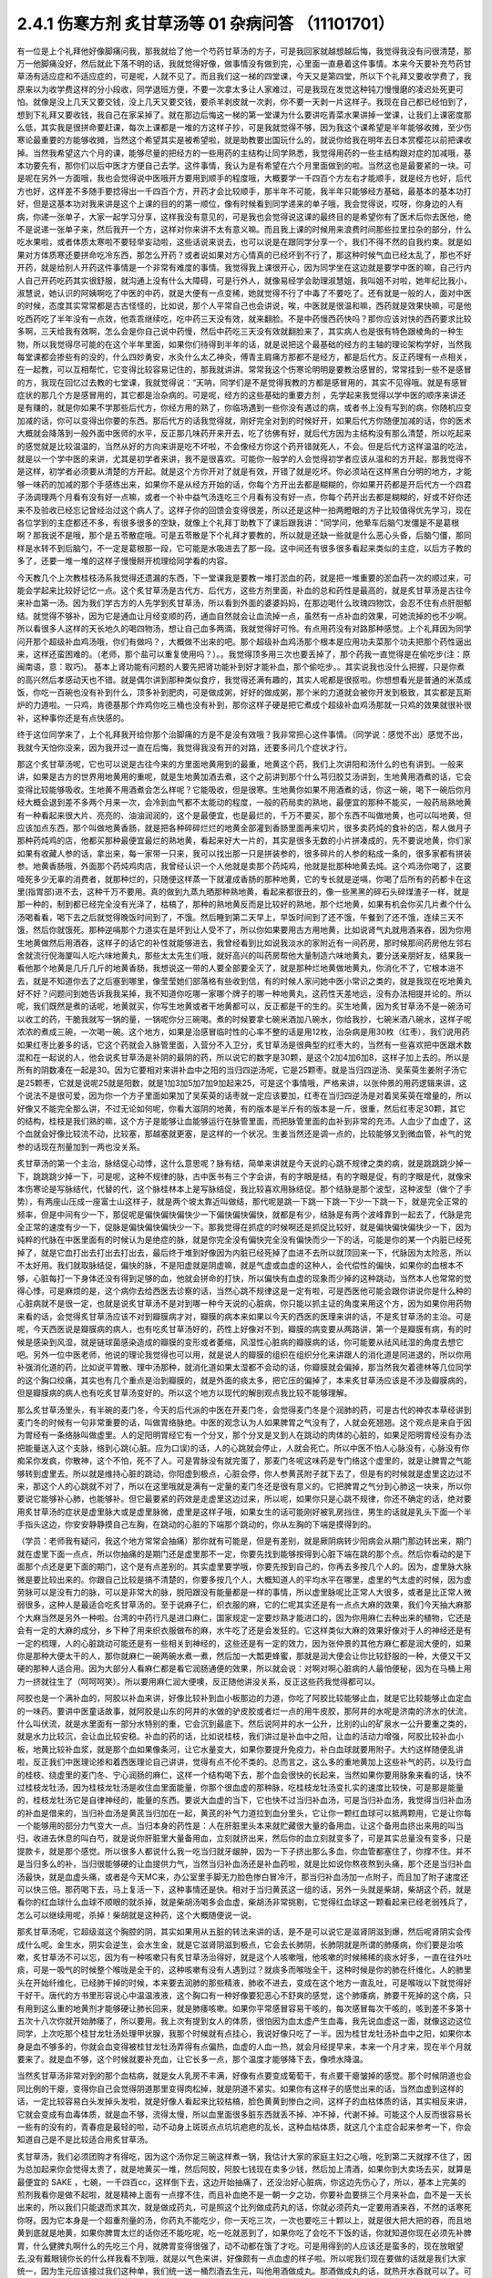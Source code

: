 2.4.1 伤寒方剂 炙甘草汤等 01 杂病问答 （11101701）
=====================================================

有一位是上个礼拜他好像脚痛问我，那我就给了他一个芍药甘草汤的方子，可是我回家就越想越后悔，我觉得我没有问很清楚，那万一他脚痛没好，然后就此下落不明的话，我就觉得好像，做事情没有做到完，心里面一直悬着这件事情。本来今天要补充芍药甘草汤有适应症和不适应症的，可是呢，人就不见了。而且我们这一梯的四堂课，今天又是第四堂，所以下个礼拜又要收学费了，我原来以为收学费这样的分小段收，同学退班方便，不要一次拿太多让人家难过，可是我现在发觉这种钝刀慢慢磨的凌迟处死更可怕。就像是没上几天又要交钱，没上几天又要交钱，要杀羊剥皮就一次剥，你不要一天剥一片这样子。我现在自己都已经怕到了，想到下礼拜又要收钱，我自己在家呆掉了。就在那边后悔这一梯的第一堂课为什么要讲吃青菜水果讲掉一堂课，让我们上课密度那么低，其实我是很拼命要赶课，每次上课都是一堆的方这样子抄，可是我就觉得不够，因为我这个课希望是半年能够收摊，至少伤寒论最重要的方能够收摊，当然这个希望其实是被希望啦，就是助教要出国玩什么的，就说你给我在明年去日本赏樱花以前把课收掉。当然我希望这六个月的课，能够尽量的把经方的一些用药的主结构让同学熟悉，我觉得用药的一些主结构跟对症的加减哦，基本功要先有，那你们以后中医才方便自己去学。这件事情，我认为是有希望在六个月里面做到的啦。当然这也是最要紧的一块。可是呢在另外一方面哦，我也会觉得说中医哦开方要用到顺手的程度哦，大概要学一千四百个方左右才能顺手，就是经方也好，后代方也好，这样差不多随手要捻得出一千四百个方，开药才会比较顺手，那半年不可能，我半年只能够经方基础，最基本的基本功打好，但是这基本功对我来讲是这个上课的目的的第一顺位，像有时候看到同学递来的单子哦，我会觉得说，哎呀，你身边的人有病，你递一张单子，大家一起学习分享，这样我没有意见的，可是我也会觉得说这课的最终目的是希望你有了医术后你去医他，绝不是说递一张单子来，然后我开一个方，这样对你来讲不太有意义嘛。而且我上课的时候用来浪费时间那些拉里拉杂的部分，什么吃水果啦，或者体质太寒啦不要轻举妄动啦，这些话说来说去，也可以说是在跟同学分享一个，我们不得不然的自我约束。就是如果对方体质寒还要拼命吃冷东西，那怎么开药？或者说如果对方心情真的已经坏到不行了，那这种时候气血已经太乱了，那也不好开药，就是给别人开药这件事情是一个非常有难度的事情。我觉得我上课很开心，因为同学坐在这边就是要学中医的嘛，自己行内人自己开药吃药其实很舒服，就沟通上没有什么大障碍，可是行外人，就像易经学会助理淑慧姐，我叫姐不对啦，她年纪比我小，淑慧说，她认识的阿姨啊吃了中医的中药，就是大便有一点变稀，她就觉得不行了中毒了不要吃了。还有就是一般的人，面对中医的时候，态度其实常常都是古古怪怪的，比如说，那个人平常自己也会讲说，唉，中医就是很温和嘛，西药就是效果快嘛，可是他吃西药吃了半年没有一点效，他乖乖继续吃，吃中药三天没有效，就来翻脸。不是中药慢西药快吗？那你应该对快的西药要求比较多啊，三天给我有效啊，怎么会是你自己说中药慢，然后中药吃三天没有效就翻脸来了，其实病人也是很有特色跟棱角的一种生物，所以我觉得尽可能的在这个半年里面，如果你们待得到半年的话，就是说把这个最基础的经方的主轴的理论架构学好，当然我每堂课都会掺些有的没的，什么四妙勇安，水灸什么太乙神灸，傅青主肩痛方那都不是经方，都是后代方。反正药理有一点相关，在一起教，可以互相帮忙，它变得比较容易记住的，那我就讲讲。常常我这个伤寒论明明是要教治感冒的，常常挂到一些不是感冒的方，我现在回忆过去教的七堂课，我就觉得说：“天呐，同学们是不是觉得我教的方都是感冒用的，其实不见得哦。就是有感冒症状的那几个方是感冒用的，其它都是治杂病的。可是呢，经方的这些基础的重要方剂 ，先学起来我觉得以学中医的顺序来讲还是有赚的，就是你如果不学那些后代方，你经方用的熟了，你临场遇到一些你没有遇过的病，或者书上没有写到的病，你随机应变加减的话，你可以变得出你要的东西。那后代方的话我觉得就，刚好完全对到的时候好开，如果后代方你随便加减的话，你的医术大概就会降落到一般外面中医师的水平，反正那几味药开来开去，吃了彷佛有好，就后代方因为主结构没有那么清楚，所以吃起来的感觉就是比较温温的，当然从好的方向来讲是吃不坏啦，不会像经方你这个药开错就死人，不会。但是后代方这样温温的吃法，就是以一个学中医的来讲，尤其是初学者来讲，我不是很喜欢。可能你一般学的人会觉得初学者应该从温和的方开起，那我觉得不是这样，初学者必须要从清楚的方开起。就是这个方你开对了就是有效，开错了就是吃坏。你必须站在这样黑白分明的地方，才能够一味药的加减的那个手感练出来，如果你不是从经方开始的话，你每个方开出去都是糊糊的，你如果开药都是开后代方一个四君子汤调理两个月看有没有好一点嘛，或者一个补中益气汤连吃三个月看有没有好一点，你每个药开出去都是糊糊的，好或不好你还来不及验收已经忘记曾经治过这个病人了。这样子你的回馈会变得很差，所以还是这种一拍两瞪眼的方子比较值得优先学习，现在各位学到的主症都还不多，有很多很多的空缺，就像上个礼拜丁助教下了课后跟我讲：“同学问，他晕车后脑勺发僵是不是葛根啊？那我说不是哦，那个是五苓散症哦。可是五苓散是下个礼拜才要教的，所以就是还缺一些就是什么恶心头昏，后脑勺僵，那同样是水转不到后脑勺，不一定是葛根那一段，它可能是水吸进去了那一段。这中间还有很多很多看起来类似的主症，以后方子教的多了，还要一堆一堆的这样子慢慢掰开梳理给同学看的内容。

今天教几个上次教桂枝汤系我觉得还遗漏的东西，下一堂课我是要教一堆打淤血的药，就是把一堆重要的淤血药一次的顺过来，可能会学起来比较好记忆一点。这个炙甘草汤是古代方、后代方，这些方剂里面，补血的总和药性是最高的，就是炙甘草汤是古往今来补血第一汤。因为我们学古方的人先学到炙甘草汤，所以看到外面的婆婆妈妈，在那边喝什么玫瑰四物饮，会忍不住有点肝胆郁结。就觉得不够补，因为它是通血让月经变顺的药，通血自然就会让血流掉一点，虽然有一点补血的效果，可她流掉的也不少啊。所以看很多人这样的天长地久的喝四物汤，想让自己血多两滴，我就觉得好可怜。有点用药没有对路那种感觉。上个礼拜因为同学问开那个超级补血鸡汤哦，你们有做吗？，大概做不出来的吧。那个超级补血鸡汤那个根本是应用功夫菜那个功夫把那个药性逼出来，这样还蛮困难的。（老师，那个盐可以重复使用吗？）。。我觉得顶多用三次也要丢掉了，那个药我一直觉得是在偷吃步(注：原闽南语，意：取巧)。 基本上肾功能有问题的人要先把肾功能补到好才能补血，那个偷吃步。。其实说我也没什么把握，只是你煮的高兴然后孝感动天也不错。就是偶尔讲到那种类似食疗，我觉得还满有趣的，其实人呢都是很抠啦。你想想看光是普通的米蒸成饭，你吃一百碗也没有补到什么，顶多补到肥肉，可是做成粥，好好的做成粥，那个米的力道就会被你开发到极致，其实都是瓦斯炉的力道啦。一只鸡，肯德基那个炸鸡你吃三桶也没有补到，那你这样子硬是把它煮成个超级补血鸡汤那就一只鸡的效果就很补很补，这种事你还是有点快感的。

终于这位同学来了，上个礼拜我开给你那个治脚痛的方是不是没有效哦？我非常担心这件事情。（同学说：感觉不出）感觉不出，我就今天怕你没来，因为我开过一直在后悔，我觉得我没有开的对路，还要多问几个症状才行。

那这个炙甘草汤呢，它也可以说是古往今来的方里面地黄用到的最重，地黄这个药，我们上次讲阳和汤什么的也有讲到。一般来讲，如果是古方的世界用地黄用的重呢，就是生地黄加酒去煮，这个之前讲到那个什么芎归胶艾汤讲到，生地黄用酒煮的话，它会变得比较能够吸收。生地黄不用酒煮会怎么样呢？它能吸收，但是很寒。生地黄你如果不用酒煮的话，你这一碗，喝下一碗后你月经大概会退到差不多两个月来一次，会冷到血气都不太能动的程度，一般的药局卖的熟地，最便宜的那种不能买，一般药局熟地黄有一种看起来很大片、亮亮的、油油润润的，这个是最便宜，也是最烂的，千万不要买，那个东西不叫做地黄，也可以叫地黄，但应该加点东西，那个叫做地黄香肠，就是把各种碎碎烂烂的地黄全部灌到香肠里面再来切片，很多卖药炖的食补的店，帮人做月子那种药炖鸡的店，他都买那种最便宜最烂的熟地黄，看起来好大一片的，其实是很多无数的小片拼凑成的，先不要说地黄，你们家如果有收藏人参的话，拿出来，每一家带一只来，我可以找出那一只是拼装参的，很多碎片的人参的粘成一条的，很多家都有拼装参。地黄香肠哦，外面那个药炖鸡肉店，我曾经认识一个人他就是卖那个药炖鸡，他就是批那种地黄去炖。这个鸡汤你喝了，这要噎死多少无辜的消费者，就那种烂的，只随便这样蒸一下就灌成香肠的那种地黄，它的专长就是逆嗝，你喝了后所有的药都卡在这里(指胃部)进不去，这种千万不要用。真的做到九蒸九晒那种熟地黄，看起来都很丑的，像一些黑黑的碎石头碎煤渣子一样，就是那一种的，制到都已经完全没有光泽了，枯槁了，那种的熟地黄反而是比较好的熟地，那个烂地黄，如果有机会你买几片煮个什么汤喝看看，喝下去之后就觉得晚饭时间到了，不饿。然后睡到第二天早上，早饭时间到了还不饿，午餐到了还不饿，连续三天不饿，然后你就饿死。那种逆嗝那个力道实在是坏到让人受不了，所以你如果要用古方用地黄，比如说肾气丸就用酒来吞，因为你用生地黄做然后用酒吞，这样子的话它的补性就能够进去，我曾经看到比如说我淡水的家附近有一间药房，那时候那间药房他左邻右舍就流行倪海厦叫人吃六味地黄丸，那些太太先生们哦，就好高兴的叫药房帮他大量制造六味地黄丸，要分送亲朋好友，结果我一看他那个地黄是几斤几斤的地黄香肠，我想说这一带的人要全部要全灭了，就是那种烂地黄做地黄丸，你消化不了，它根本进不去，就是不知道你去了之后塞到哪里，像莹莹她们部落格有些收到信，有的时候人家问她中医小常识之类的，就是我现在吃地黄丸好不好？问题问到她告诉我我呆掉，我不知道你吃哪一家哪个牌子的哪一种地黄丸，这药性天差地远，没有办法相提并论的。所以呢，我们既然是煮的话呢，地黄就买，你写生地黄或者干地黄都可以，反正都是干的生的。买生地黄，因为炙甘草汤不是一碗汤可以收工的药，干脆我就写一锅的量，一锅呢你分三碗喝。煮的时候要拿七碗米酒加八碗水，你给我抄，七碗米酒八碗水，这样子呢浓浓的煮成三碗，一次喝一碗。这个地方，如果是治感冒临时性的心率不整的话是用12枚，治杂病是用30枚（红枣），我们说用药如果红枣比姜多的话，它这个药就会入脉管里面，入营分不入卫分，炙甘草汤是很典型的红枣大的，当然有一些喜欢把中医跟术数混和在一起说的人，他会说炙甘草汤是补阴的最阴的药，所以说它的数字是30颗，是这个2加4加6加8，这样子加上去的。所以是所有的阴数凑在一起是30。因为它要相对来讲补血中之阳的当归四逆汤呢，它是25颗枣。就是当归四逆汤、吴茱萸生姜附子汤它是25颗枣，它就是说呢25就是阳数，就是1加3加5加7加9加起来25，可是这个事情哦，严格来讲，以张仲景的用药逻辑来讲，这个说法不是很可爱，因为你一个方子里面如果加了吴茱萸的话枣就一定应该要加，红枣在当归四逆汤是对着吴茱萸在增量的，所以好像又不能完全那么讲，不过无论如何呢，你看大滋阴的地黄，有的版本是半斤有的版本是一斤，很重，然后红枣足30颗，其它的结构，桂枝是我们熟的嘛，这个方子是能够让血能够运行在脉管里面，而把脉管里面的血补到非常的充沛。人血少了血虚了，这个血就会好像比较流不动，比较塞，那越塞就更塞，是这样的一个状况。生姜当然还是调一点的，比较能够叉到微血管，补气的党参的话现在剂量加到一两也没关系。

炙甘草汤的第一个主治，脉结促心动悸，这什么意思呢？脉有结，简单来讲就是今天说的心跳不规律之类的病，就是跳跳跳少掉一下，跳跳跳少掉一下，可是呢，这种不规律的脉，古中医书有三个字会讲，有的字眼是结，有的字眼是促，有的字眼是代，就像宋本伤寒论是写脉结代，代替的代，这个脉桂林本上是写脉结促，我比较喜欢用脉结促。那个结脉是那个波型，这种波型（做个了手势），有两座山压成一座富士山这样子，就是两个坡太靠近叫做结，那代呢是跳一下跳一下跳一下少一下跳一下，就是完全正常的频率，但是中间有少一下，那促呢是偏快偏快偏快少一下偏快偏快偏快，就都是有少，结脉是有两个波峰靠到一起去了，代脉是完全正常的速度有少一下，促脉是偏快偏快偏快少一下。那我觉得在抓症的时候啊还是抓促比较好，就是偏快偏快偏快少一下，因为纯粹的代脉在中医里面有的时候认为是绝症的脉，就是你完全没有偏快完全没有偏快而少一下的话，可能是你的某一个内脏已经死掉了，就是它血打出去打出去打出去，最后终于堆到好像因为内脏已经死掉了血进不去所以就顶回来一下，代脉因为太险恶，所以不太好用。我们就取脉结促，偏快的脉，不是阳虚就是阴虚嘛，就是气虚或血虚的这种人，会代偿性的偏快，如果你的血根本不够，心脏每打一下身体还没有得到足够的血，他就会拼命的打快，所以偏快有血虚的现象而少掉的这种跳动，当然本人也常常的觉得心悸，可是麻烦的是，这个病你去给西医去诊察的话，当然心跳不规律这是一定有啦，可是西医他可能会跟你讲说你是什么种的心脏病就不是很一定，也就是说炙甘草汤不是对到哪一种今天说的心脏病，你只能以抓主证的角度来用这个方，因为如果你用药物来看的话，会觉得炙甘草汤应该不对到瓣膜病才对，瓣膜的病本来如果以今天的西医的医理来讲的话，不是炙甘草汤的主治。可是呢，今天西医说是瓣膜病的病人，也有吃炙甘草汤好的，药性上好像对不到，瓣膜的病变要从两路讲，第一个是瓣膜有病，有的时候是感染到风湿，就是链球菌感染造成的瓣膜的变形或者萎缩，风湿性心脏病的瓣膜病的话，你可能要从祛风祛湿的角度去想它吧。另外一位中医老师，他说的理论我觉得也可以用，就是说人的瓣膜的组织在组织分化来讲跟人的消化道是同进退的，所以你用补强消化道的药，比如说平胃散、理中汤那种，就消化道如果太湿都不会动的话，你瓣膜就会偏掉，那当然我欠着德林等几位同学的这个胸口绞痛，其实也有几个重点是治到瓣膜的，就是外面的痰太多，把它压的偏掉了，本来炙甘草汤应该是不涉及瓣膜病的，但是瓣膜病的病人也有吃炙甘草汤变好的。所以这个地方以现代的解剖观点我比较不能够理解。

那么炙甘草汤里头，有半碗的麦门冬，今天的后代派的中医在开麦门冬，会觉得麦门冬是个润肺的药，可是古代的神农本草经讲到麦门冬的时候有一句非常重要的话，叫做胃络脉绝。中医的观念认为人如果脾胃之气没有了，人就会死翘翘。这个观点是来自于因为胃经有一条络脉叫做虚里。人的足阳明胃经它有一个分叉，那个分叉是叉到人在跳动的肉体的心脏的，如果足阳明胃经没有办法把能量送入这个支脉，络到心跳(心脏。应为口误)的话，人的心跳就会停止，人就会死亡。所以中医不怕人心脉没有，心脉没有你痴呆你发疯，你散神，这个不怕，死不了人。可是胃脉没有就完蛋了，那麦门冬呢这味药是专门络这个虚里的，就是让脾胃之气能够转到虚里去。所以就是维持心脏的跳动，你阳虚到极点，心脏会停，你人参黄芪附子就下去了，但是有的时候就是虚里这边过不来，那这个人的心跳就不对了，所以在这里哦就是满有一定量的麦门冬还是很有意义的。它把脾胃之气分到心肺这一块来，所以你要说它能够补心肺，也能够补。但它最要紧的药效是走虚里这边过来，所以呢，如果你只是心跳不规律，你还不确定的话，绝对要用炙甘草汤的症状是虚里脉大或是虚里脉微，虚里是这样子哦，如果女生的话可能刚好被乳房挡住，男生的话就是乳头下面一个半手指头这边，你安安静静摸自己左胸，在跳动的心脏的下端那个跳动的，你从左胸的下端是摸得到的。

（学员：老师我有疑问，我这个地方常常会抽痛）那你就有可能是，但是有差别，就是厥阴病转少阳病会从期门那边转出来，期门就在虚里下面一点点，所以你抽痛的是期门还是虚里那不一定，你要先找到能够按得到心脏下端在跳的那个点。然后你看动的是下面那个点还是更下面的期门，这个是有点差别的。其实虚里要学哦，你要先按到自己的，你再去多按几个人的。因为，虚里脉大脉微是要比较出来的。你跟自己比较是搞不清楚的，你要多按几个人，大概知道人的平均水平在哪里，虚里的气太虚的时候，因为虚劳脉可以是没有力的脉，可以是非常大的脉，脱阳跟没有能量都是一样的事情，所以虚里脉呢比正常人大很多，或者是比正常人微弱很多，这种人是最适合吃炙甘草汤的。至于说麻子仁，织衣服的麻，它的仁呢其实还是有一点点大麻的效果，我们今天抽大麻那个大麻当然是另外一种啦。台湾的中药行凡是进口麻仁，国家规定一定要炒熟才能进口的，因为你用麻仁去种出来的植物，它还是会有一定的大麻的成分，乡下种了用来织衣服做布的麻，水牛吃了还是会发狂的。它这样类似大麻的效果好像对于人的神经还是有一定的梳理，人的心脏跳动可能还是有一些相关到神经的，这些还是有一定的效力，因为张仲景的其他方麻仁都是润大便的，如果你是那种大便太干的人，那你就麻仁一碗两碗水煮一煮，然后加一大瓢更蜂蜜，那就是润大便会让你比较舒服的一种，大便又干又硬的那种人适合用。因为大部分人看麻仁都是看它润肠通便的效果，所以就会说：对啊对啊心脏病的人最怕便秘，因为在马桶上用力一挤就往生了（呵呵呵笑）。所以要用麻仁润大便噢，反正随他讲没关系，反正这些药我觉得都可以。

阿胶也是一个满补血的，阿胶以补血来讲，好像比较补到血小板那边的力道，你吃了阿胶比较能够止血，就是它比较能够止血定血的一味药。要讲中医童话故事，就阿胶是山东的阿井的水做的驴皮胶或者烂一点的用牛皮胶，那阿井的水呢是济南的济水的伏流，什么叫伏流，就是水里面有一部分水特别的重，它会沉到最底下。然后说阿井的水一公升，比别的山的矿泉水一公升要重之类的，就是水力比较沉，会让血比较安稳。补血的药的话，比如说桂枝，我们讲过是补血中之阳，让血的活动力增强，阿胶比较补血小板，地黄比较补血浆，就是那个血如果像条河，让它水量变大，如果你要提升免疫力，补白血球就要用附子。大约这样随便乱讲啦，反正我们中医理论掺和着西医理论自己讲讲，觉得有点不伦不类的。总而言之，这么多的重地黄加上这些补气的药，以及行血的桂枝、绕虚里的麦门冬、宁心润肠的麻仁，这样一个结构喝下去，那个血会很快的长起来，当然如果你要用脉象来看的话，快不过桂枝龙牡汤，因为桂枝龙牡汤是收住血里面能量，你那个很血虚的那种脉，吃桂枝龙牡汤变扎实的速度比较快，可是那是能量的，桂枝龙牡汤它是自律神经的，能量的东西。要说大血虚的当下，它也快不过当归补血汤，可是当归补血汤，我觉得当归补血汤的补血是借来的，当归补血汤是黄芪当归加在一起，黄芪的补气力道拉到血分里头，它让你一颗红血球可以抵两颗用，它是让你每一个能够用的部分力气变大一点。当归本身的药性是：人在肝脏里头本来就贮藏很大量的备用血，让这个备用血挤出来用的叫当归，收进去休息的叫白芍，就是说你肝脏里大量备用血，立刻就挤出来，然后你的血立刻就变多了，可是其实总量没有变多，只是提款卡，就是那个感觉。所以很多人都说什么我一吃当归就牙龈肿，因为一下子挤出那么多血，你血管都塞住了，你撑不住。并不是当归多么的补，当归很能够硬的让血提供力气，当然当归补血汤还是补血药啦，就是比如说你熬夜熬到头痛，那个还是当归补血汤最快，就是血虚头痛，或者是今天MC来，办公室里手脚无力脸色惨白冒冷汗，那当归补血汤加一点附子，而且加了附子速度还可以快三倍。那药喝下去，马上复活一下，这种事情还是快。相对于当归黄芪这一组的话，另外一头就是柴胡，柴胡这个药，就是看你的红血球什么血球不顺眼的就杀掉，就是柴胡汤喝多会血虚，柴胡汤非常挑剔，它觉得红血球这一颗看起来已经老弱残兵了，怎么可以继续用呢，杀掉！柴胡就是这种药，这个大概随便说一说。

那炙甘草汤呢，它超级滋这个胸腔的阴，其实如果用从五脏的转法来讲的话，是不是可以说它是滋肾阴滋到爆，然后呢肾阴实会传成什么呢。金生水，阴实会逆生，会水生金，就是它滋肾阴滋到极点，它会去长肺阴，长肺阴就是所谓的肺痿病，你们要是治咳嗽，炙甘草汤不可以忘，因为有一种咳嗽只有炙甘草汤治得好，就是这个人咳嗽哦，他咳嗽的时候稀稀的痰水好多，一直在往外吐痰，可是一吸气的时候整个喉咙是全干的，这种咳嗽有没有人遇到过？就痰多而喉咙全干，这种时候是你的肺在纤维化，人的肺里头在开始纤维化，已经肺干掉的时候，本来要去润肺的那些精液，肺收不进去，变成在这个地方一直乱吐，可是喉咙以下就觉得好干好干。唐代的方书里形容说心中温温液液，这个胸口有一种好像要犯恶心不舒爽的感觉，这个肺痿病，肺要干死掉的这个病，只有用到这么重的地黄剂才能够硬让肺长回来，就是肺痿咳嗽。如果你平常感冒容易干咳的，每次感冒每次干咳的，咳到差不多第十五次十八次你就开始肺痿了，所以要用。我上次有提到女人的体质，很怕因为血太虚产生血毒，我先说血虚这一面，就像这边这位同学，上次吃那个桂甘龙牡汤处理甲状腺，我那个时候就有点挂心，我说好像只吃了一半。因为桂甘龙牡汤补血中之阳，如果你本身是血不够多的，你就会血变得被桂甘龙牡汤弄得有点偏热，血虚的人血一热，就会月经提早来，本来一个月才来，现在半个月就要来了。就是血不够，这个时候就要补充血，让它长多一点，那个温度才能够降下去，像喷水降温。

当然炙甘草汤非常对到的那个血枯病，就是女人乳房不丰满，好像有点要变成葡萄干，有点要干瘪皱掉的感觉。那个时候阴道也会同比例的干瘪，变得你自己会觉得阴道那里变得肉松掉，就是阴道不紧实。如果你有这样子的感觉出来的话，当然血虚到这样的话，一定比较容易白头发掉头发啦，就是好像人看起来比较枯槁，脸色黄黄到惨白之间，这样子的血枯体质的话，其实相反来讲，它就会变成有血毒体质，就是血不够，流得太慢，所以血里面很多脏东西就丢不掉、冲不掉，代谢不掉。可能这个人反而很容易长一些有的没有的，青春痘是最轻的啦，动不动身上斑斑点点坑坑疤疤的乱长，这种血枯体质，就这几个主症合起来参考一下，你会知道自己是不是比较适合用炙甘草汤。

炙甘草汤，我们必须团购才有得吃，因为这个汤你足三碗这样煮一锅，我估计大家的家庭主妇之心哦，吃到第二天就撑不住了，因为总加起来你会觉得太贵了，就是地黄买一堆，然后阿胶，阿胶七钱现在卖多少钱，然后加上清酒，如果你到大卖场去买，就算是最便宜的 SAKE ，七碗，一千四百cc，这样倒下去，这边开始抽痛了，还没治好心脏病，你这边先伤心了，所以，基本上完美的煎剂我看你是做不起啦，就是精神上面有一点撑不住，而且补血绝不是一朝一夕之功，你要补血要排三个月来补血，血不是一天长出来的，所以我们只能退而求其次，就是做成药丸，可是照这个比列做成药丸的话，你就必须药丸一定要用酒来吞，不然的话寒死你呀。因为它本身是一个超重剂量的汤，你药丸不能吃少，你一天吃三次，一次也要吃三十颗以上，就是很大把大把的吞，而且地黄到底就是地黄，如果你脾胃太烂的话你还不能吃呢，吃一吃就恶到了，如果你吃了会吃不下饭的话，你就知道你现在必须先补脾胃，什么健脾丸啊什么的先吃三个月，就脾胃变得很强了，动不动都在饿了才吃。可是用得到的人应该还是蛮多的，现在放眼望去,没有戴眼镜你长的什么样我看不到哦，就是以气色来讲，好像颇有一点血虚的样子啦。所以呢我们现在要做的话就是我们大家统一，因为生元应该接过我们这种单，我们统一送一桶烈酒去生元，叫他用酒做成丸。那酒做成丸的话，就热开水吞就可以了。可是呢酒做丸的缺点是，酒里面的水分还是有一些哦。所以那药丸回来一定要跟干燥剂一起封哦，封在乐扣盒里面，不然的话几天就发霉了，(生：放冰箱可以吗？)冰箱不够干，会好一点，但是还是乐扣盒干燥剂封在一起再放冰箱。

(生问：你刚刚说要先补….)脾胃要先补好才能吃这个药，阴阳两虚的时候先补阳再补阴，你的气这边脾胃消化能力不行的话你不能吃这些很营养的东西，消化不进去。

再来，以这个芍药剂来讲，代表的就是芍药甘草汤，芍药甘草汤通常我们开就是白芍8钱、赤芍8钱、甘草4钱，炙甘草4钱，这个比列一碗的力道比较够，芍药剂的特征就是这一块地方哪里紧的都松开啦，这是最基本的特征。所以芍药甘草汤在张仲景原来的文字里面是治什么感冒之后血虚，然后小腿抽紧，就好像治类似抽筋这样子的状态，可是呢，现在的临床芍药甘草汤最常拿来治的什么？胆结石的绞痛，就是你这个地方的绞紧，用到芍药才能够松开，芍药它把这个地方的大静脉跟脏器都松开了，就会从末梢把血拉回来，把末梢把血拉回来的话，变成它在伤科上的应用最适合的情况是什么？比如说你家的冰箱上层结冰库，冰了一只火鸡，打开来之后不小心火鸡掉下来砸在你的脚背，整个脚背都被砸「黑青」不能走路了，那个时候芍药甘草汤好用，芍药赤芍8钱8钱那个量哦，就药效上量是够，可是你要小心会拉肚子，白芍要用的重很多人大便都会拉。但是用到伤科，伤科的话再加点活血化瘀的，什么乳香没药这样加一加，乳香没药记得要用烂锅子煮，好锅子一煮就毁了，就是锅子毁了，不是药毁了，它粘锅子。

我们一个一个来讲，第一个小腿僵紧痛。它特别能治肌肉紧紧的感觉为主症的那种痛，像上个礼拜那位同学我开芍药甘草汤，我就觉得后来好后悔，我没有问清楚。因为如果是不动不痛，动了会痛，那个叫扯痛，就是扯到会痛的，那个是当归四逆加吴茱萸生姜附子汤，芍药甘草对的是僵紧痛，有的时候淤血会有僵紧痛，有些时候哦，芍药甘草汤，因为你体质偏寒自然就加附子，通常如果你本身就是冬天手脚比较偏冷的那种人的话，你根本就直接开芍药甘草附子汤，那芍药甘草附子汤，它又有一个后代的名字叫做「去杖汤」，那通常就是老人家有的时候好像脚僵硬不能动，他是长年累月静脉里面都有点瘀住，用了芍药甘草附子汤，那个静脉血这样拉通了，他的脚就比较不僵。当然我这里不是说治酸痛哦，是以僵硬为主症。不是僵硬的话就另外算。刺痛类的扯痛类的都是当归四逆那边啦。(生问题……)那个不一定，因为如果是骨节里头，那是阳和汤，因为它比较治脚，治上半身比较有效的是什么，治落枕。就是桂枝加芍药汤也可以啦。同学可能学了葛根剂之后，后脑勺什么不对都来个葛根剂，可是落枕不是啦，落枕是你睡觉的时候淤到了，这个血卡在这边下不来，那你要用芍药把它拉下来才行呀，那个跟葛根是不相关的啦。当然容易落枕的体质可能用葛根剂是可以的，因为调经络让它比较不容易淤住，如果是落枕淤住的话用芍药甘草汤还是比较有效。另外就是，下半身的静脉血不顺的时候，很多人他是静脉曲张，静脉曲张的问题，芍药甘草附子汤只能治一半，不能治全部，它能够一时性的把血拉通，让静脉曲张能够消下去一点，可是静脉管因常年松在那里了，它要治根的话还是要用到上次说的那个每天半斤黄豆芽煮熟了当色拉来吃。黄豆芽它比较有办法把肉里的湿气抽掉，对于静脉曲张比较治根，可是也不是一两天见效，黄豆芽餐你让他吃几个月，现在又是炙甘草丸，不久又有肾气丸，又黄豆芽餐，家里面人说你已经变成药草人了，都不吃饭，已经排不下吃饭了哦。大家吃药还是节制一点，遇到很合的主症框排在第一，其它的就慢慢来。(生问：你说的静脉屈张，如果是两边凸起来……)，大的凸起来你可以先用芍药甘草附子汤让它收平一点，最后的巩固是用黄豆芽餐吃好几个月。(生问：让它收起来要吃多久？)，收起来的话大概一两个礼拜就很够了，然后黄豆芽餐要吃好久，我用黄豆芽还是有一个碰壁，有些人就是吃黄豆芽会不舒服，那以后再慢慢抓，怕那个人还挂着其它的主症框。那这各种绞痛，其实月经痛也好，胆结石痛也好，反正绞痛就用。胆结石不必用到附子，因为胆结石通常是热性的发作，可是MC痛的话恐怕还是要用附子，就是月经痛用芍药甘草附子汤，立刻就松开一下。那长期调养的话，如果芍药甘草附子汤会让你比较舒服的那种月经痛，常年调理的话是当归生姜羊肉汤比较有效。之前月经痛已经教过温经汤，还有淤血痛用芎归胶艾汤之类，已经教过好几路了，小建中汤因为是重芍药剂也是有效，又补血虚是不是？就是差不多差不多这一路。

胆结石我觉得芍药甘草汤实在是很妙，因为胆结石发作的时候那个痛真的好痛哦，你送到西医院，西医就给你打吗啡啊，那吗啡都止不了的胆结石痛，芍药甘草汤居然可以止，就效果胜过吗啡，这很强。

还有张仲景原书是讲，一个病人无端端的胃寒怕冷就用芍药甘草附子汤，就好像芍药甘草汤把这个暖气收到血里面，让这个附子药性在里面温暖你，这种人当然比较少见哦，看到媒体上面就有一个古巨基是别人都在穿短袖的时候，他是穿外套的，他说他从小就是这样子，比周遭人觉得的温度，他的感觉是更冷的，这样的情况用芍药甘草附子汤还不错，至于说像四逆汤是你摸得到他手脚冰冷，古巨基那个是主观的他觉得空气在冷。

你说芍药甘草汤治抽筋如何啊？这个东西要分一下啊，如果你的抽筋是血虚型的抽筋，芍药甘草汤有用，血虚型的抽筋，比如说你睡觉到半夜的时候忽然抽筋的，那当归补血也会有用，加味逍遥散也会有用，芍药甘草汤也会有用。但是抽筋还有很大一半是湿气抽筋，就是下了水游泳会抽筋的那一种，那个是体质里面有湿气，那种是用以后教胸口绞痛用的那个薏仁附子打粉的那个薏仁附子散。因为我们现在抽筋的有一半都是湿气抽筋，不是血虚抽筋，这个方有一个中医界小故事啦。大陆的郝万山教授，他的学生啊要去赛跑，跑步脚就很硬很僵，就说我们脚都跑的僵掉了紧掉了，能不能让我们脚就松一点啊，那他就开的芍药甘草汤，学生就去跑步啦，比赛回来就问怎么样？有没有不僵啦？就说有。那赢了吗？没有，输了，因为脚软。这个汤就喝的你全身软绵绵的，这里松那里松啊。讲到这个重芍药剂，我就再介绍一个很重芍药的剂，当归3两，就是现代的剂量哦，当归三两，芍药三两，这些药开起来一大包哦，用六碗水煮滚了之后再把那个汤汁浓缩到一碗，就六碗水煮了之后，煮到那个药性有点出来，你就滚个20分钟，把那个药渣拿掉，然后把那个药汁浓缩到一碗，那个很浓很浓，然后那一碗药呢，再加两碗绍兴酒，这样总共三碗，一字排开，就跟病人讲喝吧，就这样把病人灌到醉，灌醉后让他睡，然后他也睡不几分钟，因为这个汤喝了会狂拉，这个汤这么多的芍药下去，喝下去会狂拉。可是呢，这个芍药往下扯的这个力道加上这些导引的药，祛痰的药，祛风的药，它刚好怎么样呢？把你这个地方里面的痰跟湿气抽下来，这是治五十肩肩臂痛特快的方，可是病人要吃苦，因为是拉，那你拉完两天好像还有一点酸，那再拉。但是就是这个快，比如说随便一个方吧，能够说祛到这里（肩）痰的方子，比如说指迷茯苓丸，是半夏和茯苓做的药丸，吃也会有效，可是可以给你抽三个月、四个月，就是好一滴滴好一滴滴那样，那这个就快，这个你要不要用呢，这也是见仁见智啦。因为喝起来很猛，像淑慧姐认识的阿姨，吃了中药有一点点大便变软都哦不行不行，那中药好毒。那你还就是要狂拉的，这不是太猛了嘛。但是就是五十肩什么的，这个药效快，所以重芍药剂还是有这种用处。重芍药剂还有什么地方有用啊？比如说你怀孕的时候忽然开始出血不停，好像再出血就要流产了，就是半斤芍药就煮一锅汤，然后这样一口一口喝，就一味芍药这样一直喝，喝到那个血收住为止，就是这样的用法。就是重芍药剂在这种地方比较有用，因为这个汤教给你们之后，我想呢你娇贵的贵妇人呢不会拿这个治五十肩，觉得我五十肩已经那么辛苦了，还要我狂拉。所以呢我想说那就用太乙神灸法也还可以做到一定的疗效，应该太乙神灸法效果还可以。
